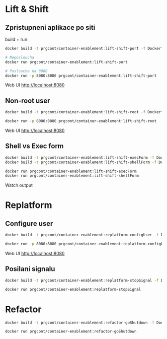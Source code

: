 * Lift & Shift

** Zpristupneni aplikace po siti
build + run 

#+begin_src bash
docker build -t prgcont/container-enablement:lift-shift-port -f Dockerfile-port .

# Neposloucha
docker run prgcont/container-enablement:lift-shift-port

# Posloucha na 8080
docker run -p 8080:8080 prgcont/container-enablement:lift-shift-port
#+end_src

Web UI http://localhost:8080

** Non-root user

#+begin_src bash
docker build -t prgcont/container-enablement:lift-shift-root -f Dockerfile-root .

docker run -p 8080:8080 prgcont/container-enablement:lift-shift-root
#+end_src

Web UI http://localhost:8080

** Shell vs Exec form

#+begin_src bash
docker build -t prgcont/container-enablement:lift-shift-execForm -f Dockerfile-execForm .
docker build -t prgcont/container-enablement:lift-shift-shellForm -f Dockerfile-shellForm .

docker run prgcont/container-enablement:lift-shift-execForm
docker run prgcont/container-enablement:lift-shift-shellForm
#+end_src

Watch output

* Replatform

** Configure user

#+begin_src bash
docker build -t prgcont/container-enablement:replatform-configUser -f Dockerfile-configUser .

docker run -p 8080:8080 prgcont/container-enablement:replatform-configUser
#+end_src

Web UI http://localhost:8080

** Posilani signalu

#+begin_src bash
docker build -t prgcont/container-enablement:replatform-stopSignal -f Dockerfile-stopSignal .

docker run prgcont/container-enablement:replatform-stopSignal
#+end_src

* Refactor

#+begin_src bash
  docker build -t prgcont/container-enablement:refactor-goShutdown -f Dockerfile-goShutdown .

  docker run prgcont/container-enablement:refactor-goShutdown
#+end_src
